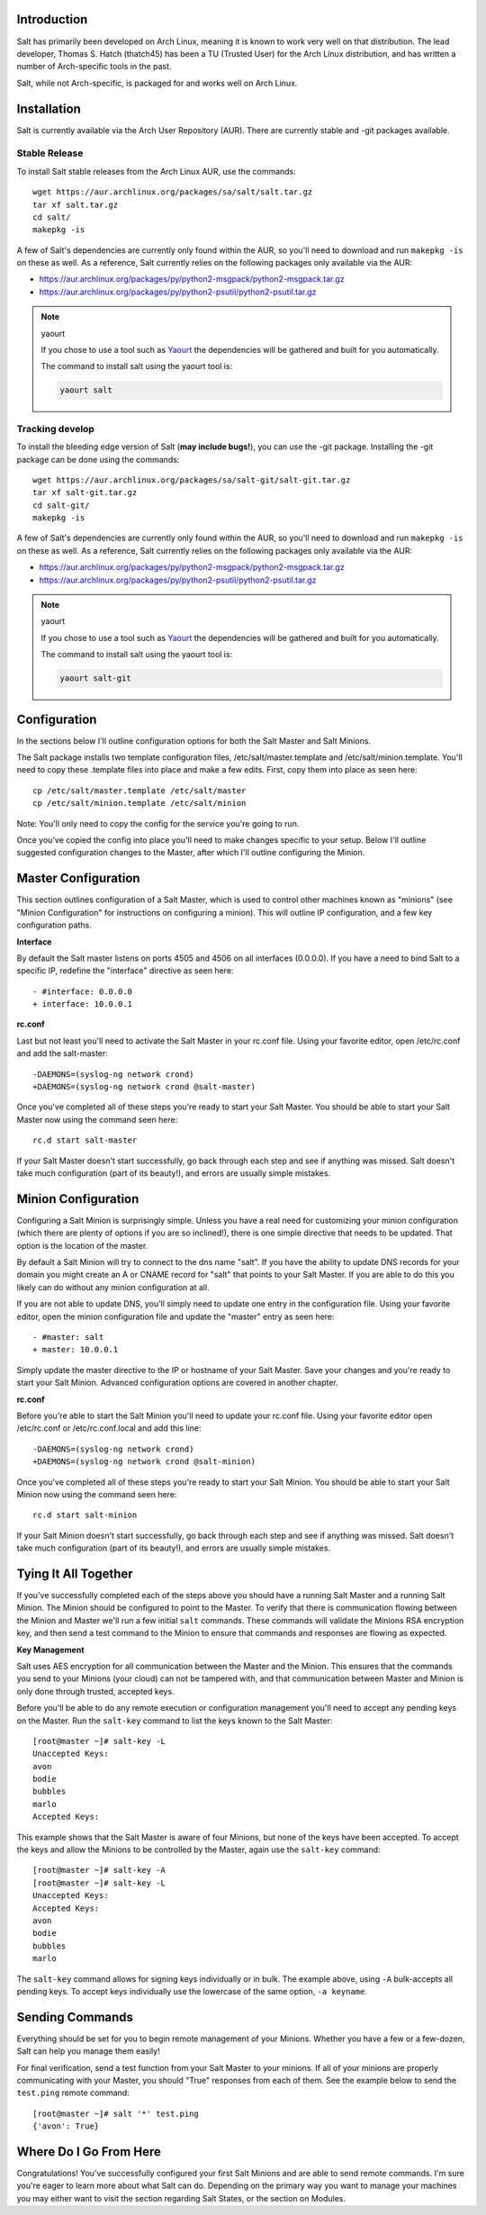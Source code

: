 .. _introduction:

Introduction
============

Salt has primarily been developed on Arch Linux, meaning it is known to work
very well on that distribution. The lead developer, Thomas S. Hatch (thatch45) has
been a TU (Trusted User) for the Arch Linux distribution, and has written a
number of Arch-specific tools in the past.

Salt, while not Arch-specific, is packaged for and works well on Arch Linux.

.. _installation:

Installation
============

Salt is currently available via the Arch User Repository (AUR). There are
currently stable and -git packages available.

Stable Release
--------------

To install Salt stable releases from the Arch Linux AUR, use the commands::

    wget https://aur.archlinux.org/packages/sa/salt/salt.tar.gz
    tar xf salt.tar.gz
    cd salt/
    makepkg -is

A few of Salt's dependencies are currently only found within the AUR, so you'll
need to download and run ``makepkg -is`` on these as well. As a reference, Salt
currently relies on the following packages only available via the AUR:

* https://aur.archlinux.org/packages/py/python2-msgpack/python2-msgpack.tar.gz
* https://aur.archlinux.org/packages/py/python2-psutil/python2-psutil.tar.gz

.. note:: yaourt

    If you chose to use a tool such as Yaourt_ the dependencies will be
    gathered and built for you automatically.

    The command to install salt using the yaourt tool is:

    .. code-block:: none

        yaourt salt

.. _Yaourt: https://aur.archlinux.org/packages.php?ID=5863

Tracking develop
----------------

To install the bleeding edge version of Salt (**may include bugs!**), you can use
the -git package. Installing the -git package can be done using the commands::

    wget https://aur.archlinux.org/packages/sa/salt-git/salt-git.tar.gz
    tar xf salt-git.tar.gz
    cd salt-git/
    makepkg -is

A few of Salt's dependencies are currently only found within the AUR, so you'll
need to download and run ``makepkg -is`` on these as well. As a reference, Salt
currently relies on the following packages only available via the AUR:

* https://aur.archlinux.org/packages/py/python2-msgpack/python2-msgpack.tar.gz
* https://aur.archlinux.org/packages/py/python2-psutil/python2-psutil.tar.gz

.. note:: yaourt

    If you chose to use a tool such as Yaourt_ the dependencies will be
    gathered and built for you automatically.

    The command to install salt using the yaourt tool is:

    .. code-block:: none

        yaourt salt-git

.. _Yaourt: https://aur.archlinux.org/packages.php?ID=5863

.. _configuration:

Configuration
=============

In the sections below I'll outline configuration options for both the Salt
Master and Salt Minions.

The Salt package installs two template configuration files, /etc/salt/master.template and
/etc/salt/minion.template. You'll need to copy these .template files into place and
make a few edits. First, copy them into place as seen here::

   cp /etc/salt/master.template /etc/salt/master
   cp /etc/salt/minion.template /etc/salt/minion

Note: You'll only need to copy the config for the service you're going to run.

Once you've copied the config into place you'll need to make changes specific
to your setup. Below I'll outline suggested configuration changes to the
Master, after which I'll outline configuring the Minion.

.. _master_configuration:

Master Configuration
====================

This section outlines configuration of a Salt Master, which is used to control
other machines known as "minions" (see "Minion Configuration" for instructions
on configuring a minion). This will outline IP configuration, and a few key
configuration paths.

**Interface**

By default the Salt master listens on ports 4505 and 4506 on all interfaces
(0.0.0.0). If you have a need to bind Salt to a specific IP, redefine the
"interface" directive as seen here::

   - #interface: 0.0.0.0
   + interface: 10.0.0.1

**rc.conf**

Last but not least you'll need to activate the Salt Master in your rc.conf
file. Using your favorite editor, open /etc/rc.conf and add the salt-master::

    -DAEMONS=(syslog-ng network crond)
    +DAEMONS=(syslog-ng network crond @salt-master)

Once you've completed all of these steps you're ready to start your Salt
Master. You should be able to start your Salt Master now using the command
seen here::

    rc.d start salt-master

If your Salt Master doesn't start successfully, go back through each step and
see if anything was missed. Salt doesn't take much configuration (part of its
beauty!), and errors are usually simple mistakes.

.. _ minion_configuration:

Minion Configuration
====================

Configuring a Salt Minion is surprisingly simple. Unless you have a real need
for customizing your minion configuration (which there are plenty of options if
you are so inclined!), there is one simple directive that needs to be updated.
That option is the location of the master.

By default a Salt Minion will try to connect to the dns name "salt". If you
have the ability to update DNS records for your domain you might create an A or
CNAME record for "salt" that points to your Salt Master. If you are able to do
this you likely can do without any minion configuration at all.

If you are not able to update DNS, you'll simply need to update one entry in
the configuration file. Using your favorite editor, open the minion
configuration file and update the "master" entry as seen here::

   - #master: salt
   + master: 10.0.0.1

Simply update the master directive to the IP or hostname of your Salt Master.
Save your changes and you're ready to start your Salt Minion. Advanced
configuration options are covered in another chapter.

**rc.conf**

Before you're able to start the Salt Minion you'll need to update your rc.conf
file. Using your favorite editor open /etc/rc.conf or /etc/rc.conf.local and
add this line::

    -DAEMONS=(syslog-ng network crond)
    +DAEMONS=(syslog-ng network crond @salt-minion)

Once you've completed all of these steps you're ready to start your Salt
Minion. You should be able to start your Salt Minion now using the command
seen here::

    rc.d start salt-minion

If your Salt Minion doesn't start successfully, go back through each step and
see if anything was missed. Salt doesn't take much configuration (part of its
beauty!), and errors are usually simple mistakes.

.. _tying_it_all_together:

Tying It All Together
======================

If you've successfully completed each of the steps above you should have a
running Salt Master and a running Salt Minion. The Minion should be configured
to point to the Master. To verify that there is communication flowing between
the Minion and Master we'll run a few initial ``salt`` commands. These commands
will validate the Minions RSA encryption key, and then send a test command to
the Minion to ensure that commands and responses are flowing as expected.

**Key Management**

Salt uses AES encryption for all communication between the Master and the
Minion. This ensures that the commands you send to your Minions (your cloud)
can not be tampered with, and that communication between Master and Minion is
only done through trusted, accepted keys.

Before you'll be able to do any remote execution or configuration management you'll
need to accept any pending keys on the Master. Run the ``salt-key`` command to
list the keys known to the Salt Master::

   [root@master ~]# salt-key -L
   Unaccepted Keys:
   avon
   bodie
   bubbles
   marlo
   Accepted Keys:

This example shows that the Salt Master is aware of four Minions, but none of
the keys have been accepted. To accept the keys and allow the Minions to be
controlled by the Master, again use the ``salt-key`` command::

   [root@master ~]# salt-key -A
   [root@master ~]# salt-key -L
   Unaccepted Keys:
   Accepted Keys:
   avon
   bodie
   bubbles
   marlo

The ``salt-key`` command allows for signing keys individually or in bulk. The
example above, using ``-A`` bulk-accepts all pending keys. To accept keys
individually use the lowercase of the same option, ``-a keyname``.

.. _sending_commands:

Sending Commands
================

Everything should be set for you to begin remote management of your Minions.
Whether you have a few or a few-dozen, Salt can help you manage them easily!

For final verification, send a test function from your Salt Master to your
minions. If all of your minions are properly communicating with your Master,
you should "True" responses from each of them. See the example below to send
the ``test.ping`` remote command::

   [root@master ~]# salt '*' test.ping
   {'avon': True}

.. _where_do_i_go_from_here:

Where Do I Go From Here
========================

Congratulations! You've successfully configured your first Salt Minions and are
able to send remote commands. I'm sure you're eager to learn more about what
Salt can do. Depending on the primary way you want to manage your machines you
may either want to visit the section regarding Salt States, or the section on
Modules.
